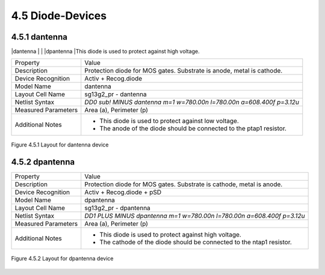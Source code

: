 4.5 Diode-Devices
=================

4.5.1 dantenna
--------------

|dantenna           |  |
|dpantenna          |This diode is used to protect against high voltage. 


+---------------------+------------------------------------------------------------------------------+
|Property             |Value                                                                         |
+---------------------+------------------------------------------------------------------------------+
| Description         | Protection diode for MOS gates. Substrate is anode, metal is cathode.        |
+---------------------+------------------------------------------------------------------------------+
| Device Recognition  | Activ + Recog.diode                                                          |
+---------------------+------------------------------------------------------------------------------+
| Model Name          | dantenna                                                                     |
+---------------------+------------------------------------------------------------------------------+
| Layout Cell Name    | sg13g2_pr - dantenna                                                         |
+---------------------+------------------------------------------------------------------------------+
| Netlist Syntax      | `DD0 sub! MINUS dantenna m=1 w=780.00n l=780.00n a=608.400f p=3.12u`         |
+---------------------+------------------------------------------------------------------------------+
| Measured Parameters | Area (a), Perimeter (p)                                                      |
+---------------------+------------------------------------------------------------------------------+
| Additional Notes    | - This diode is used to protect against low voltage.                         |
|                     | - The anode of the diode should be connected to the ptap1 resistor.          |
+---------------------+------------------------------------------------------------------------------+


.. figure:: images/dantenna_layout.png
    :width: 850
    :align: center
    :alt: dantenna device - layout

    Figure 4.5.1 Layout for dantenna device

4.5.2 dpantenna
---------------

+---------------------+------------------------------------------------------------------------------+
|Property             |Value                                                                         |
+---------------------+------------------------------------------------------------------------------+
| Description         | Protection diode for MOS gates. Substrate is cathode, metal is anode.        |
+---------------------+------------------------------------------------------------------------------+
| Device Recognition  | Activ + Recog.diode + pSD                                                    |
+---------------------+------------------------------------------------------------------------------+
| Model Name          | dpantenna                                                                    |
+---------------------+------------------------------------------------------------------------------+
| Layout Cell Name    | sg13g2_pr - dpantenna                                                        |
+---------------------+------------------------------------------------------------------------------+
| Netlist Syntax      | `DD1 PLUS MINUS dpantenna m=1 w=780.00n l=780.00n a=608.400f p=3.12u`        |
+---------------------+------------------------------------------------------------------------------+
| Measured Parameters | Area (a), Perimeter (p)                                                      |
+---------------------+------------------------------------------------------------------------------+
| Additional Notes    | - This diode is used to protect against high voltage.                        |
|                     | - The cathode of the diode should be connected to the ntap1 resistor.        |
+---------------------+------------------------------------------------------------------------------+

.. figure:: images/dpantenna_layout.png
    :width: 850
    :align: center
    :alt: dpantenna device - layout

    Figure 4.5.2 Layout for dpantenna device

